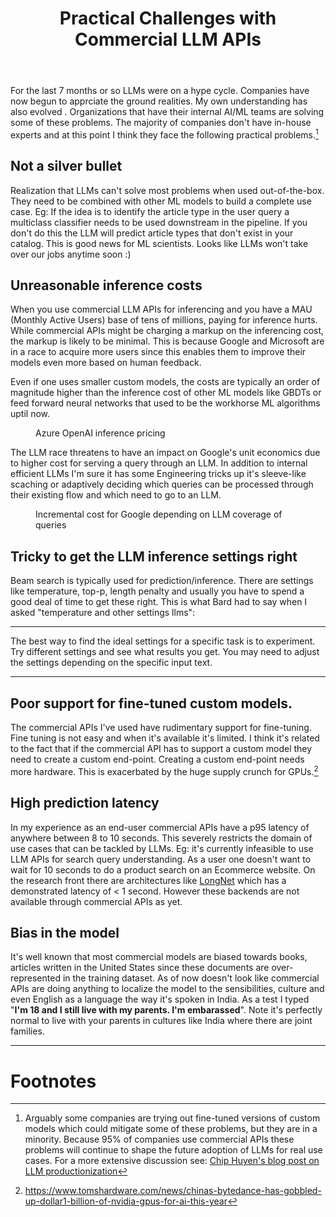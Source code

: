 #+options: num:10
#+TITLE:  Practical Challenges with  Commercial LLM APIs

For the last 7 months or so LLMs were on a hype cycle. Companies have now begun to apprciate the ground realities.  My own understanding has also  evolved . Organizations that have their internal AI/ML teams are solving some of these problems. The majority of companies don't have in-house experts and at this point I think they face the following  practical problems.[fn:3]
** Not a silver bullet
Realization that LLMs can't solve most problems when used out-of-the-box. They need to be combined with other ML models to build a complete use case. Eg: If the idea is to identify the article type in the user query a multiclass classifier needs to be used downstream in the pipeline. If you don't do this the LLM will  predict article types that don't exist in your catalog. This is good news for ML scientists. Looks like LLMs won't take over our jobs anytime soon :)
** Unreasonable inference costs
When you  use commercial LLM APIs for inferencing and you have a MAU (Monthly Active Users) base of tens of millions, paying for inference hurts.  While commercial APIs might be charging a markup on the inferencing cost, the markup is likely to be minimal. This is because Google and Microsoft are in a race to acquire more users since this enables them to improve their models even more based on human feedback.

Even if one uses smaller custom models, the costs are typically an order of magnitude higher than the inference cost of other ML models like GBDTs or feed forward neural networks that used to be the workhorse ML algorithms uptil now.

#+CAPTION: Azure OpenAI inference pricing
[[./img/azure_openai_pricing.png]]

The LLM race threatens to have an impact on Google's unit economics due to higher  cost for serving a query through an LLM. In addition to internal efficient LLMs I'm sure it has some Engineering tricks up it's sleeve-like scaching or adaptively deciding which queries can be processed through their existing flow and which need to go to an LLM.

#+CAPTION: Incremental cost for Google depending on LLM coverage of queries
[[./img/google_cost.png]]
** Tricky to get the LLM inference settings right
Beam search is typically used for prediction/inference. There are settings like temperature, top-p, length penalty and usually you have to spend a good deal of time to get these right. This is what Bard had to say when I asked "temperature and other settings llms":
------
The best way to find the ideal settings for a specific task is to experiment. Try different settings and see what results you get. You may need to adjust the settings depending on the specific input text.
------
** Poor support for fine-tuned custom models.
The commercial APIs I've used have rudimentary support for fine-tuning. Fine tuning is not easy and when it's available it's limited. I think it's related to the fact that if the commercial API has to support a custom model they need to create a custom end-point. Creating a custom end-point needs more hardware. This is exacerbated by the huge supply crunch for GPUs.[fn:2]
** High prediction latency
In my experience as an end-user commercial APIs have a p95 latency of anywhere between 8 to 10 seconds. This severely restricts the domain of use cases that can be tackled by LLMs. Eg: it's currently infeasible to use LLM APIs for search query understanding. As a user one doesn't want to wait for 10 seconds to do a product search on an Ecommerce website. On the research front there are architectures like [[https://www.linkedin.com/posts/activity-7083761484656242688-O-aB?utm_source=share&utm_medium=member_desktop][LongNet]] which has a demonstrated latency of < 1 second. However these backends are not available through commercial APIs as yet.
** Bias in the model
 It's well known that most commercial models are biased towards books, articles written in the United States since these documents are over-represented in the training dataset. As of now doesn't look like commercial APIs are doing anything to localize the model to the sensibilities, culture and even English as a language the way it's spoken in India. As a test I typed "*I'm 18 and I still live with my parents. I'm embarassed*". Note it's perfectly normal to live with your parents in cultures like India where there are joint families.

#+CAPTION:  Bard did not do a good job.

 [[./img/18years_bard.png]]

#+CAPTION: OpenAI ChatGPT was better.


-------




 [[./img/18_chatgpt.png]]

* Footnotes

[fn:3]Arguably some companies are trying out fine-tuned versions of custom models which could mitigate some of these problems, but they are in a minority. Because 95% of companies use commercial APIs these problems will continue to shape the future adoption of LLMs for real use cases. For a more extensive discussion see:
[[https://huyenchip.com/2023/04/11/llm-engineering.html#prompt_engineering_challenges][Chip Huyen's blog post on LLM productionization]]

[fn:2]https://www.tomshardware.com/news/chinas-bytedance-has-gobbled-up-dollar1-billion-of-nvidia-gpus-for-ai-this-year
